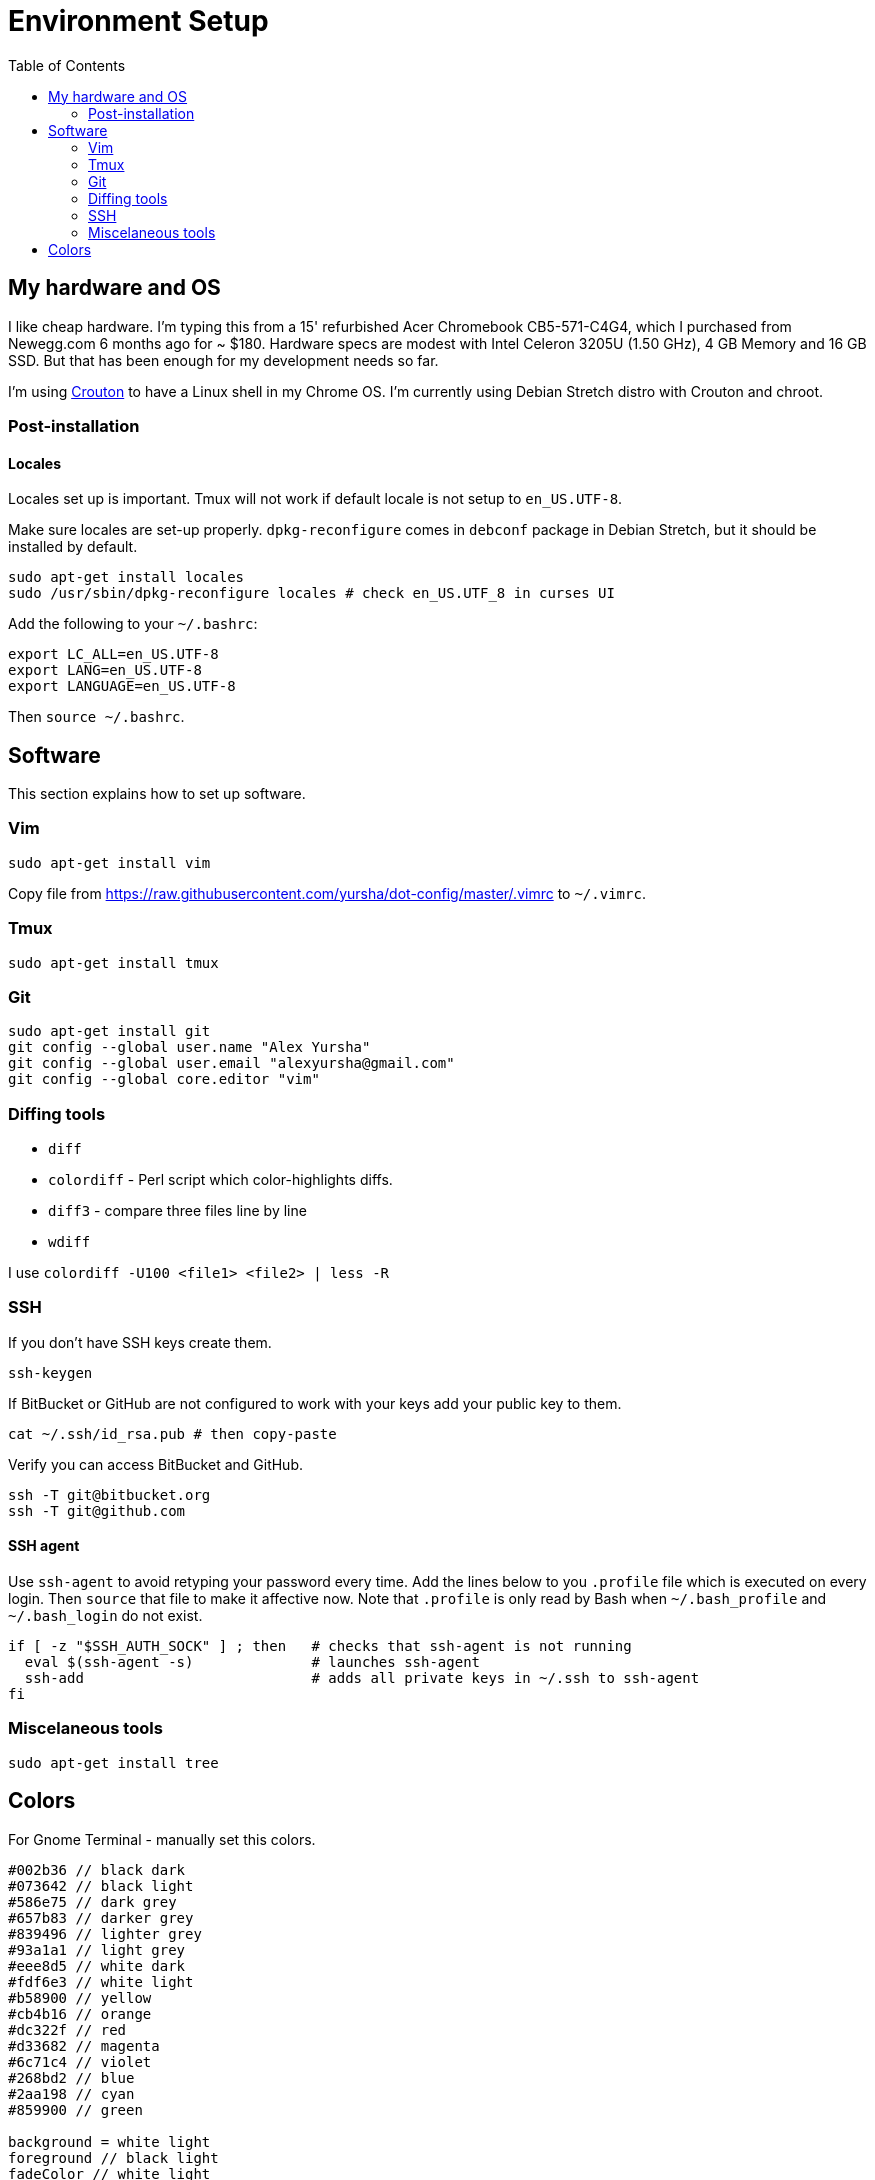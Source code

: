 = Environment Setup
:toc:
:toc-placement!:

toc::[]

[[my-hardware-and-os]]
My hardware and OS
------------------

I like cheap hardware. I'm typing this from a 15' refurbished Acer
Chromebook CB5-571-C4G4, which I purchased from Newegg.com 6 months ago
for ~ $180. Hardware specs are modest with Intel Celeron 3205U (1.50
GHz), 4 GB Memory and 16 GB SSD. But that has been enough for my
development needs so far.

I'm using https://github.com/dnschneid/crouton[Crouton] to have a Linux
shell in my Chrome OS. I'm currently using Debian Stretch distro with
Crouton and chroot.

[[post-installation]]
Post-installation
~~~~~~~~~~~~~~~~~

[[locales]]
Locales
^^^^^^^

Locales set up is important. Tmux will not work if default locale is not
setup to `en_US.UTF-8`.

Make sure locales are set-up properly. `dpkg-reconfigure` comes in
`debconf` package in Debian Stretch, but it should be installed by
default.

....
sudo apt-get install locales
sudo /usr/sbin/dpkg-reconfigure locales # check en_US.UTF_8 in curses UI
....

Add the following to your `~/.bashrc`:

....
export LC_ALL=en_US.UTF-8
export LANG=en_US.UTF-8
export LANGUAGE=en_US.UTF-8  
....

Then `source ~/.bashrc`.

[[software]]
Software
--------

This section explains how to set up software.

[[vim]]
Vim
~~~

....
sudo apt-get install vim
....

Copy file from
https://raw.githubusercontent.com/yursha/dot-config/master/.vimrc to
`~/.vimrc`.

[[tmux]]
Tmux
~~~~

....
sudo apt-get install tmux
....

[[git]]
Git
~~~

....
sudo apt-get install git
git config --global user.name "Alex Yursha"
git config --global user.email "alexyursha@gmail.com"
git config --global core.editor "vim"
....

[[diffing-tools]]
Diffing tools
~~~~~~~~~~~~~

- `diff`
- `colordiff` - Perl script which color-highlights diffs.
- `diff3` - compare three files line by line
- `wdiff`

I use `colordiff -U100 <file1> <file2> | less -R`

[[ssh]]
SSH
~~~

If you don't have SSH keys create them.

....
ssh-keygen
....

If BitBucket or GitHub are not configured to work with your keys add
your public key to them.

....
cat ~/.ssh/id_rsa.pub # then copy-paste
....

Verify you can access BitBucket and GitHub.

....
ssh -T git@bitbucket.org
ssh -T git@github.com
....

[[ssh-agent]]
SSH agent
^^^^^^^^^

Use `ssh-agent` to avoid retyping your password every time. 
Add the lines below to you `.profile` file which is executed on every login.
Then `source` that file to make it affective now.
Note that `.profile` is only read by Bash when `~/.bash_profile` and `~/.bash_login` do not exist.

[source,bash]
....
if [ -z "$SSH_AUTH_SOCK" ] ; then   # checks that ssh-agent is not running
  eval $(ssh-agent -s)              # launches ssh-agent
  ssh-add                           # adds all private keys in ~/.ssh to ssh-agent
fi
....

[[misc-tools]]
Miscelaneous tools
~~~~~~~~~~~~~~~~~~

....
sudo apt-get install tree
....

[[colors]]
Colors
------

For Gnome Terminal - manually set this colors.

....
#002b36 // black dark
#073642 // black light
#586e75 // dark grey
#657b83 // darker grey
#839496 // lighter grey
#93a1a1 // light grey
#eee8d5 // white dark
#fdf6e3 // white light
#b58900 // yellow
#cb4b16 // orange
#dc322f // red
#d33682 // magenta
#6c71c4 // violet
#268bd2 // blue
#2aa198 // cyan
#859900 // green

background = white light
foreground // black light
fadeColor // white light
cursorColor // dark grey
pointerColorBackground // light grey
pointerColorForeground // dark grey

// Dark colors
color0 = black dark
color1 = red
color2 = green
color3 = yellow
color4 = blue
color5 = magenta
color6 = cyan
color7 = white dark

// Light colors
color8 = black light
color9 = orange
color10 = dark grey
color11 = darker grey
color12 = lighter grey
color13 = violet
color14 = light grey
color15 = white light
....

